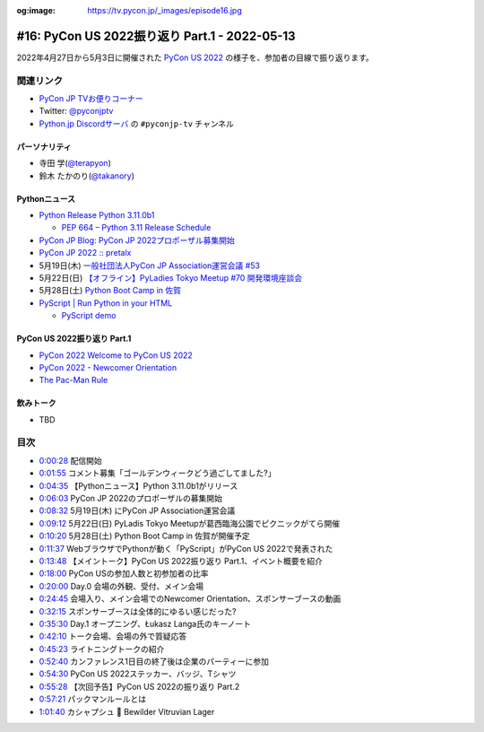 :og:image: https://tv.pycon.jp/_images/episode16.jpg
    
.. |cover| image:: images/episode16.jpg

================================================
 #16: PyCon US 2022振り返り Part.1 - 2022-05-13
================================================

2022年4月27日から5月3日に開催された `PyCon US 2022 <https://us.pycon.org/2022/>`_ の様子を、参加者の目線で振り返ります。

.. raw:: html

   <iframe width="560" height="315" src="https://www.youtube.com/embed/Vi1D_xFEMNk" title="YouTube video player" frameborder="0" allow="accelerometer; autoplay; clipboard-write; encrypted-media; gyroscope; picture-in-picture" allowfullscreen></iframe>

関連リンク
==========
* `PyCon JP TVお便りコーナー <https://docs.google.com/forms/d/e/1FAIpQLSfvL4cKteAaG_czTXjofR83owyjXekG9GNDGC6-jRZCb_2HRw/viewform>`_
* Twitter: `@pyconjptv <https://twitter.com/pyconjptv>`_
* `Python.jp Discordサーバ <https://www.python.jp/pages/pythonjp_discord.html>`_ の ``#pyconjp-tv`` チャンネル

パーソナリティ
--------------
* 寺田 学(`@terapyon <https://twitter.com>`_)
* 鈴木 たかのり(`@takanory <https://twitter.com/takanory>`_)

Pythonニュース
--------------
* `Python Release Python 3.11.0b1 <https://www.python.org/downloads/release/python-3110b1/>`_

  * `PEP 664 – Python 3.11 Release Schedule <https://peps.python.org/pep-0664/>`_
* `PyCon JP Blog: PyCon JP 2022プロポーザル募集開始 <https://pyconjp.blogspot.com/2022/05/httpspyconjp.blogspot.com202205proposal.html>`_
* `PyCon JP 2022 :: pretalx <https://pretalx.com/pyconjp2022/cfp>`_
* 5月19日(木) `一般社団法人PyCon JP Association運営会議 #53 <https://pyconjp-staff.connpass.com/event/241801/>`_
* 5月22日(日) `【オフライン】PyLadies Tokyo Meetup #70 開発環境座談会 <https://pyladies-tokyo.connpass.com/event/247365/>`_
* 5月28日(土) `Python Boot Camp in 佐賀 <https://pyconjp.connpass.com/event/244411/>`_
* `PyScript | Run Python in your HTML <https://pyscript.net/>`_

  * `PyScript demo <https://pyscript.net/examples/>`_

PyCon US 2022振り返り Part.1
----------------------------
* `PyCon 2022 Welcome to PyCon US 2022 <https://us.pycon.org/2022/>`_
* `PyCon 2022 - Newcomer Orientation <https://us.pycon.org/2022/events/newcomer-orientation/>`_
* `The Pac-Man Rule <https://accu.org/conf-menu-overviews/pacman_rule/>`_

飲みトーク
----------
* TBD

目次
====
* `0:00:28 <https://www.youtube.com/watch?v=Vi1D_xFEMNk&t=28s>`_ 配信開始
* `0:01:55 <https://www.youtube.com/watch?v=Vi1D_xFEMNk&t=115s>`_ コメント募集「ゴールデンウィークどう過ごしてました?」
* `0:04:35 <https://www.youtube.com/watch?v=Vi1D_xFEMNk&t=275s>`_ 【Pythonニュース】Python 3.11.0b1がリリース
* `0:06:03 <https://www.youtube.com/watch?v=Vi1D_xFEMNk&t=363s>`_ PyCon JP 2022のプロポーザルの募集開始
* `0:08:32 <https://www.youtube.com/watch?v=Vi1D_xFEMNk&t=512s>`_ 5月19日(木) にPyCon JP Association運営会議
* `0:09:12 <https://www.youtube.com/watch?v=Vi1D_xFEMNk&t=552s>`_ 5月22日(日) PyLadis Tokyo Meetupが葛西臨海公園でピクニックがてら開催
* `0:10:20 <https://www.youtube.com/watch?v=Vi1D_xFEMNk&t=620s>`_ 5月28日(土) Python Boot Camp in 佐賀が開催予定
* `0:11:37 <https://www.youtube.com/watch?v=Vi1D_xFEMNk&t=697s>`_ WebブラウザでPythonが動く「PyScript」がPyCon US 2022で発表された
* `0:13:48 <https://www.youtube.com/watch?v=Vi1D_xFEMNk&t=828s>`_ 【メイントーク】PyCon US 2022振り返り Part.1、イベント概要を紹介
* `0:18:00 <https://www.youtube.com/watch?v=Vi1D_xFEMNk&t=1080s>`_ PyCon USの参加人数と初参加者の比率
* `0:20:00 <https://www.youtube.com/watch?v=Vi1D_xFEMNk&t=1200s>`_ Day.0 会場の外観、受付、メイン会場
* `0:24:45 <https://www.youtube.com/watch?v=Vi1D_xFEMNk&t=1485s>`_ 会場入り、メイン会場でのNewcomer Orientation、スポンサーブースの動画
* `0:32:15 <https://www.youtube.com/watch?v=Vi1D_xFEMNk&t=1935s>`_ スポンサーブースは全体的にゆるい感じだった?
* `0:35:30 <https://www.youtube.com/watch?v=Vi1D_xFEMNk&t=2130s>`_ Day.1 オープニング、Łukasz Langa氏のキーノート
* `0:42:10 <https://www.youtube.com/watch?v=Vi1D_xFEMNk&t=2530s>`_ トーク会場、会場の外で質疑応答
* `0:45:23 <https://www.youtube.com/watch?v=Vi1D_xFEMNk&t=2723s>`_ ライトニングトークの紹介
* `0:52:40 <https://www.youtube.com/watch?v=Vi1D_xFEMNk&t=3160s>`_ カンファレンス1日目の終了後は企業のパーティーに参加
* `0:54:30 <https://www.youtube.com/watch?v=Vi1D_xFEMNk&t=3270s>`_ PyCon US 2022ステッカー、バッジ、Tシャツ
* `0:55:28 <https://www.youtube.com/watch?v=Vi1D_xFEMNk&t=3328s>`_ 【次回予告】PyCon US 2022の振り返り Part.2
* `0:57:21 <https://www.youtube.com/watch?v=Vi1D_xFEMNk&t=3441s>`_ パックマンルールとは
* `1:01:40 <https://www.youtube.com/watch?v=Vi1D_xFEMNk&t=3700s>`_ カシャプシュ 🍺 Bewilder Vitruvian Lager
